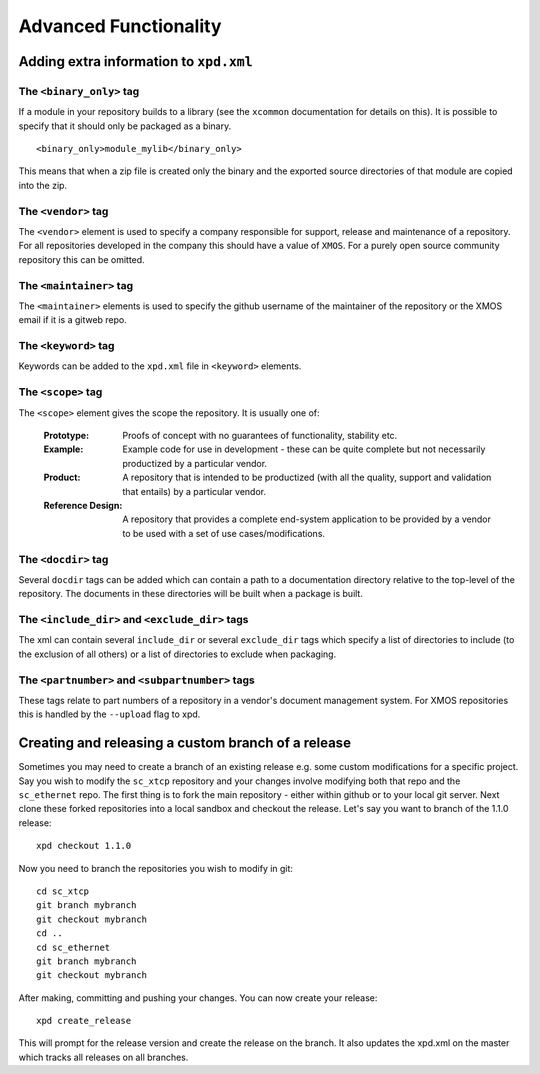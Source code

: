 Advanced Functionality
======================

Adding extra information to ``xpd.xml``
----------------------------------------

The ``<binary_only>`` tag
.........................

If a module in your repository builds to a library (see the
``xcommon`` documentation for details on this). It is possible to
specify that it should only be packaged as a binary.

::

   <binary_only>module_mylib</binary_only>

This means that when a zip file is created only the binary and the
exported source directories of that module are copied into the zip.

The ``<vendor>`` tag
....................

The ``<vendor>`` element is used to specify a company responsible for support,
release and maintenance of a repository. For all repositories developed in the
company this should have a value of ``XMOS``. For a purely open source
community repository this can be omitted.

The ``<maintainer>`` tag
........................

The ``<maintainer>`` elements is used to specify the github username of the
maintainer of the repository or the XMOS email if it is a gitweb repo.

The ``<keyword>`` tag
.....................

Keywords can be added to the ``xpd.xml`` file in ``<keyword>``
elements. 

The ``<scope>`` tag
...................

The ``<scope>`` element gives the scope the repository. It is usually
one of:

  :Prototype:  Proofs of concept with no guarantees of functionality,
               stability etc.

  :Example:    Example code for use in development - these can be
               quite complete but not necessarily productized by a 
               particular vendor.

  :Product:    A repository that is intended to be productized (with
               all the quality, support and validation that entails)
               by a particular vendor.

  :Reference Design:    A repository that provides a complete
                        end-system application to be provided by
                        a vendor to be used with a set of use
                        cases/modifications.

The ``<docdir>`` tag
....................

Several ``docdir`` tags can be added which can contain a
path to a documentation directory relative to the top-level of the
repository. The documents in these directories will be built when a
package is built.

The ``<include_dir>`` and ``<exclude_dir>`` tags
................................................

The xml can contain several ``include_dir`` or several ``exclude_dir`` tags
which specify a list of directories to include (to the exclusion of
all others) or a list of directories to exclude when packaging.


The ``<partnumber>`` and ``<subpartnumber>`` tags
.................................................

These tags relate to part numbers of a repository in a vendor's
document management system. For XMOS repositories this is handled by
the ``--upload`` flag to xpd.

Creating and releasing a custom branch of a release
---------------------------------------------------

Sometimes you may need to create a branch of an existing release
e.g. some custom modifications for a specific project. Say you wish to
modify the ``sc_xtcp`` repository and your changes involve modifying
both that repo and the ``sc_ethernet`` repo. The first thing is to
fork the main repository - either within github or to your local git
server. Next clone these forked repositories into a local sandbox and
checkout the release. Let's say you want to branch of the 1.1.0 release::

        xpd checkout 1.1.0

Now you need to branch the repositories you wish to modify in
git::

        cd sc_xtcp
        git branch mybranch
        git checkout mybranch
        cd ..
        cd sc_ethernet
        git branch mybranch
        git checkout mybranch


After making, committing and pushing your changes. You can now create
your release::

       xpd create_release

This will prompt for the release version and create the release on the
branch. It also updates the xpd.xml on the master which tracks all
releases on all branches.


